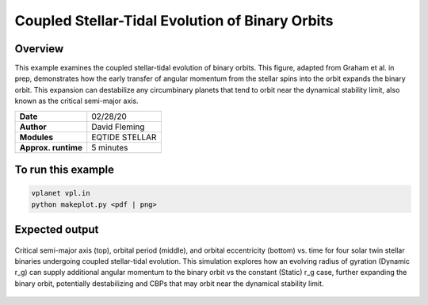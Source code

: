 Coupled Stellar-Tidal Evolution of Binary Orbits
================================================

Overview
--------

This example examines the coupled stellar-tidal evolution of binary orbits. This figure,
adapted from Graham et al. in prep, demonstrates how the early transfer of angular
momentum from the stellar spins into the orbit expands the binary orbit. This expansion
can destabilize any circumbinary planets that tend to orbit near the dynamical
stability limit, also known as the critical semi-major axis.

===================   ============
**Date**              02/28/20
**Author**            David Fleming
**Modules**           EQTIDE STELLAR
**Approx. runtime**   5 minutes
===================   ============

To run this example
-------------------

.. code-block:: bash

    vplanet vpl.in
    python makeplot.py <pdf | png>


Expected output
---------------

.. figure:: dampedCBP.png
   :width: 600px
   :align: center

   Critical semi-major axis (top), orbital period (middle), and orbital
   eccentricity (bottom) vs. time for four solar twin stellar binaries undergoing
   coupled stellar-tidal evolution. This simulation explores how an evolving
   radius of gyration (Dynamic r_g) can supply additional angular momentum to
   the binary orbit vs the constant (Static) r_g case, further expanding the
   binary orbit, potentially destabilizing and CBPs that may orbit near the
   dynamical stability limit. 
